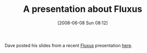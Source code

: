 #+POSTID: 207
#+DATE: [2008-06-08 Sun 08:12]
#+OPTIONS: toc:nil num:nil todo:nil pri:nil tags:nil ^:nil TeX:nil
#+CATEGORY: Link
#+TAGS: Programming Language, Scheme
#+TITLE: A presentation about Fluxus

Dave posted his slides from a recent [[http://www.wisdomandwonder.com/link/128/live-coding-with-fluxus][Fluxus]] presentation [[http://www.reddit.com/goto?rss=true&id=t3_6lpj9][here]].




